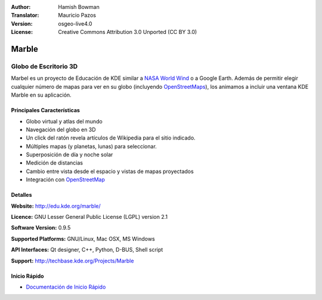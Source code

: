 :Author: Hamish Bowman
:Translator: Mauricio Pazos
:Version: osgeo-live4.0
:License: Creative Commons Attribution 3.0 Unported (CC BY 3.0)

.. _marble-overview-es:

.. image:: ../../images/project_logos/logo-marble.png
  :scale: 75 %
  :alt: project logo
  :align: right
  :target: http://edu.kde.org/marble/


Marble
================================================================================

Globo de Escritorio 3D 
~~~~~~~~~~~~~~~~~~~~~~~~~~~~~~~~~~~~~~~~~~~~~~~~~~~~~~~~~~~~~~~~~~~~~~~~~~~~~~~~

Marbel es un proyecto de Educación de KDE similar a 
`NASA World Wind <http://worldwind.arc.nasa.gov/java/>`_ o a Google Earth.
Además de permitir elegir cualquier número de mapas para ver en su 
globo (incluyendo `OpenStreetMaps <http://www.osm.org>`_), los animamos a incluir 
una ventana KDE Marble en su aplicación.


Principales Características
--------------------------------------------------------------------------------

.. image:: ../../images/screenshots/1024x768/marble-history.png
  :scale: 50 %
  :alt: screenshot
  :align: right

* Globo virtual y atlas del mundo
* Navegación del globo en 3D
* Un click del ratón revela artículos de Wikipedia para el sitio indicado.
* Múltiples mapas (y planetas, lunas) para seleccionar.
* Superposición de día y noche solar
* Medición de distancias
* Cambio entre vista desde el espacio y vistas de mapas proyectados 
* Integración con `OpenStreetMap <http://www.osm.org>`_ 


Detalles
--------------------------------------------------------------------------------

**Website:** http://edu.kde.org/marble/

**Licence:** GNU Lesser General Public License (LGPL) version 2.1

**Software Version:** 0.9.5

**Supported Platforms:** GNU/Linux, Mac OSX, MS Windows

**API Interfaces:** Qt designer, C++, Python, D-BUS, Shell script

**Support:** http://techbase.kde.org/Projects/Marble


Inicio Rápido
--------------------------------------------------------------------------------

* `Documentación de Inicio Rápido <../quickstart/marble_quickstart.html>`_


